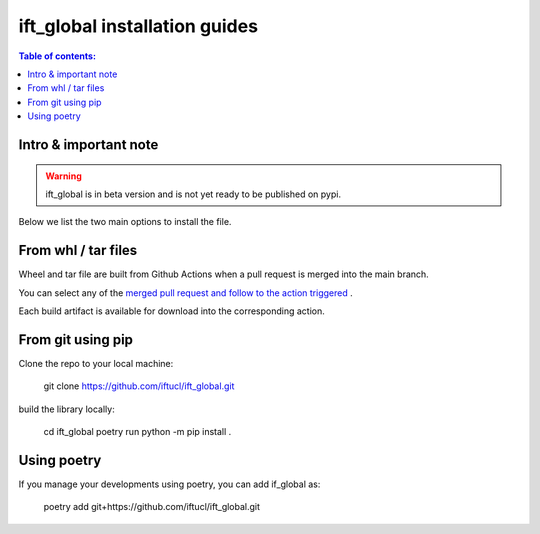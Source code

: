 .. _iftglobal-guides:

ift_global installation guides
===============================

.. contents:: Table of contents:
   :local:

Intro & important note
----------------------

.. warning::
    ift_global is in beta version and is not yet ready to be published on pypi.

Below we list the two main options to install the file.


From whl / tar files
--------------------

Wheel and tar file are built from Github Actions when a pull request is merged into the main branch.

You can select any of the `merged pull request and follow to the action triggered <https://github.com/iftucl/ift_global/actions/workflows/build.yml>`_ .

Each build artifact is available for download into the corresponding action.

From git using pip
------------------

Clone the repo to your local machine:

    git clone https://github.com/iftucl/ift_global.git

build the library locally:

    cd ift_global
    poetry run python -m pip install .


Using poetry
------------

If you manage your developments using poetry, you can add if_global as:

    poetry add git+https://github.com/iftucl/ift_global.git